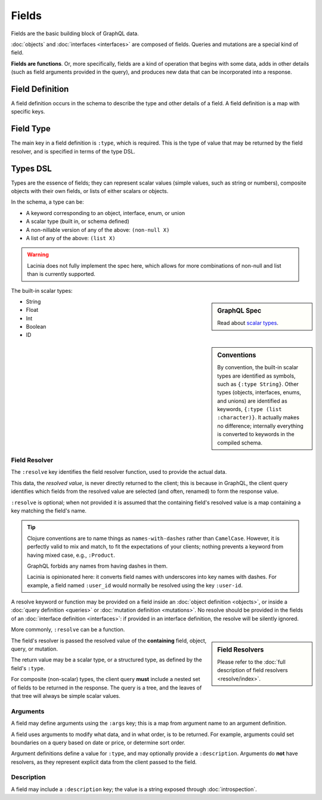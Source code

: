 Fields
======

Fields are the basic building block of GraphQL data.

:doc:`objects` and :doc:`interfaces <interfaces>` are composed of fields.
Queries and mutations are a special kind of field.

**Fields are functions**. Or, more specifically, fields are a kind of operation
that begins with some data, adds in other details (such as field arguments provided
in the query), and produces new data that can be incorporated into a response.

Field Definition
----------------

A field definition occurs in the schema to describe the type and other details of a
field.
A field definition is a map with specific keys.


Field Type
----------

The main key in a field definition is ``:type``, which is required.
This is the type of value that may be returned by the field resolver, and
is specified in terms of the type DSL.


Types DSL
---------

Types are the essence of fields; they can represent scalar values (simple values,
such as string or numbers), composite objects with their own fields,
or lists of either scalars or objects.


In the schema, a type can be:

- A keyword corresponding to an object, interface, enum, or union
- A scalar type (built in, or schema defined)
- A non-nillable version of any of the above: ``(non-null X)``
- A list of any of the above: ``(list X)``

.. warning::

   Lacinia does not fully implement the spec here, which allows for more combinations of
   non-null and list than is currently supported.

The built-in scalar types:

.. sidebar:: GraphQL Spec

   Read about `scalar types <https://facebook.github.io/graphql/#sec-Built-in-Scalars>`_.

* String
* Float
* Int
* Boolean
* ID

.. sidebar:: Conventions

  By convention, the built-in scalar types are identified as symbols, such as ``{:type String}``.
  Other types (objects, interfaces, enums, and unions) are identified as keywords,
  ``{:type (list :character)}``.
  It actually makes no difference; internally everything is converted to keywords in the
  compiled schema.

Field Resolver
^^^^^^^^^^^^^^

The ``:resolve`` key identifies the field resolver function, used to provide the actual data.

This data, the *resolved value*, is never directly returned to the client; this is because
in GraphQL, the client query identifies which fields from the resolved value are selected
(and often, renamed) to form the response value.

``:resolve`` is optional; when not provided it is assumed that the containing field's
resolved value is a map containing a key matching the field's name.

.. tip::

   Clojure conventions are to name things as ``names-with-dashes`` rather than ``CamelCase``.
   However, it is perfectly valid to mix and match, to fit the expectations of your
   clients; nothing prevents a keyword from having mixed case, e.g., ``:Product``.

   GraphQL forbids any names from having dashes in them.

   Lacinia is opinionated here: it converts field names with underscores into
   key names with dashes.
   For example, a field named ``:user_id`` would normally be resolved using the key ``:user-id``.

A resolve keyword or function may be provided on a field inside an
:doc:`object definition <objects>`, or
inside a :doc:`query definition <queries>` or
:doc:`mutation definition <mutations>`.  No resolve should be provided
in the fields of an :doc:`interface definition <interfaces>`: if provided in an interface
definition, the resolve will be silently ignored.

More commonly, ``:resolve`` can be a function.

.. sidebar:: Field Resolvers

   Please refer to the :doc:`full description of field resolvers <resolve/index>`.

The field's resolver is passed the resolved value of the **containing** field, object, query, or mutation.

The return value may be a scalar type, or a structured type, as defined by the
field's ``:type``.

For composite (non-scalar) types, the client query **must** include a nested set of fields
to be returned in the response.
The query is a tree, and the leaves of that tree will always be simple scalar values.

Arguments
^^^^^^^^^

A field may define arguments using the ``:args`` key; this is a map from argument name to
an argument definition.

A field uses arguments to modify what data, and in what order, is to be returned.
For example, arguments could set boundaries on a query based on date or price, or determine
sort order.

Argument definitions define a value for ``:type``, and may optionally provide a ``:description``.
Arguments do **not** have resolvers, as they represent explicit data from the client
passed to the field.


Description
^^^^^^^^^^^

A field may include a ``:description`` key; the value is a string exposed through :doc:`introspection`.
